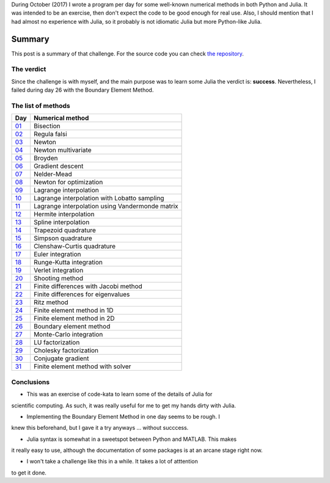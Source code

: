 .. title: Numerical methods challenge: Summary
.. slug: numerical_summary
.. date: 2017-11-14 11:22:23 UTC-05:00
.. tags: mathjax, numerical methods, python, julia, scientific computing
.. category: Scientific Computing
.. link:
.. description:
.. type: text

During October (2017) I wrote a program per day for some well-known numerical
methods in both Python and Julia. It was intended to be an exercise, then don't
expect the code to be good enough for real use. Also, I should mention that I
had almost no experience with Julia, so it probably is not idiomatic Julia but
more Python-like Julia.

Summary
=======

This post is a summary of that challenge. For the source code you can check
`the repository <https://github.com/nicoguaro/numerical_challenge_2017>`_.


The verdict
-----------

Since the challenge is with myself, and the main purpose was to learn some
Julia the verdict is: **success**. Nevertheless, I failed during day 26
with the Boundary Element Method.

The list of methods
-------------------

+-------------------------------+---------------------------------------------------+
| Day                           | Numerical method                                  |
+===============================+===================================================+
|  `01 <posts/numerical-01>`_   | Bisection                                         |
+-------------------------------+---------------------------------------------------+
|  `02 <posts/numerical-02>`_   | Regula falsi                                      |
+-------------------------------+---------------------------------------------------+
|  `03 <posts/numerical-03>`_   | Newton                                            |
+-------------------------------+---------------------------------------------------+
|  `04 <posts/numerical-04>`_   | Newton multivariate                               |
+-------------------------------+---------------------------------------------------+
|  `05 <posts/numerical-05>`_   | Broyden                                           |
+-------------------------------+---------------------------------------------------+
|  `06 <posts/numerical-06>`_   | Gradient descent                                  |
+-------------------------------+---------------------------------------------------+
|  `07 <posts/numerical-07>`_   | Nelder-Mead                                       |
+-------------------------------+---------------------------------------------------+
|  `08 <posts/numerical-08>`_   | Newton for optimization                           |
+-------------------------------+---------------------------------------------------+
|  `09 <posts/numerical-09>`_   | Lagrange interpolation                            |
+-------------------------------+---------------------------------------------------+
|  `10 <posts/numerical-10>`_   | Lagrange interpolation with Lobatto sampling      |
+-------------------------------+---------------------------------------------------+
|  `11 <posts/numerical-11>`_   | Lagrange interpolation using Vandermonde matrix   |
+-------------------------------+---------------------------------------------------+
|  `12 <posts/numerical-12>`_   | Hermite interpolation                             |
+-------------------------------+---------------------------------------------------+
|  `13 <posts/numerical-13>`_   | Spline interpolation                              |
+-------------------------------+---------------------------------------------------+
|  `14 <posts/numerical-14>`_   | Trapezoid quadrature                              |
+-------------------------------+---------------------------------------------------+
|  `15 <posts/numerical-15>`_   | Simpson quadrature                                |
+-------------------------------+---------------------------------------------------+
|  `16 <posts/numerical-16>`_   | Clenshaw-Curtis quadrature                        |
+-------------------------------+---------------------------------------------------+
|  `17 <posts/numerical-17>`_   | Euler integration                                 |
+-------------------------------+---------------------------------------------------+
|  `18 <posts/numerical-18>`_   | Runge-Kutta integration                           |
+-------------------------------+---------------------------------------------------+
|  `19 <posts/numerical-19>`_   | Verlet integration                                |
+-------------------------------+---------------------------------------------------+
|  `20 <posts/numerical-20>`_   | Shooting method                                   |
+-------------------------------+---------------------------------------------------+
|  `21 <posts/numerical-21>`_   | Finite differences with Jacobi method             |
+-------------------------------+---------------------------------------------------+
|  `22 <posts/numerical-22>`_   | Finite differences for eigenvalues                |
+-------------------------------+---------------------------------------------------+
|  `23 <posts/numerical-23>`_   | Ritz method                                       |
+-------------------------------+---------------------------------------------------+
|  `24 <posts/numerical-24>`_   | Finite element method in 1D                       |
+-------------------------------+---------------------------------------------------+
|  `25 <posts/numerical-25>`_   | Finite element method in 2D                       |
+-------------------------------+---------------------------------------------------+
|  `26 <posts/numerical-26>`_   | Boundary element method                           |
+-------------------------------+---------------------------------------------------+
|  `27 <posts/numerical-27>`_   | Monte-Carlo integration                           |
+-------------------------------+---------------------------------------------------+
|  `28 <posts/numerical-28>`_   | LU factorization                                  |
+-------------------------------+---------------------------------------------------+
|  `29 <posts/numerical-29>`_   | Cholesky factorization                            |
+-------------------------------+---------------------------------------------------+
|  `30 <posts/numerical-30>`_   | Conjugate gradient                                |
+-------------------------------+---------------------------------------------------+
|  `31 <posts/numerical-31>`_   | Finite element method with solver                 |
+-------------------------------+---------------------------------------------------+

Conclusions
-----------

- This was an exercise of code-kata to learn some of the details of Julia for
scientific computing. As such, it was really useful for me to get my hands
dirty with Julia.

- Implementing the Boundary Element Method in one day seems to be rough. I
knew this beforehand, but I gave it a try anyways ... without succcess.

- Julia syntax is somewhat in a sweetspot between Python and MATLAB. This makes
it really easy to use, although the documentation of some packages is at
an arcane stage right now.

- I won't take a challenge like this in a while. It takes a lot of atttention
to get it done.

